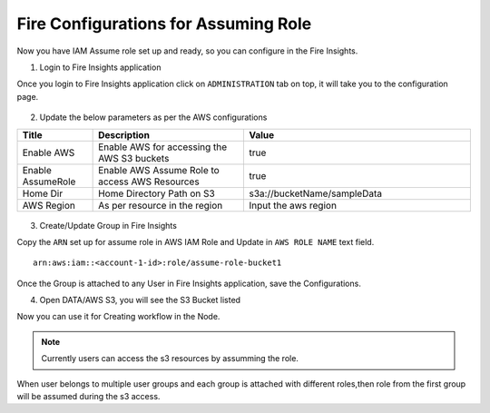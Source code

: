 Fire Configurations for Assuming Role
==============

Now you have IAM Assume role set up and ready, so you can configure in the Fire Insights.

1. Login to Fire Insights application 

Once you login to Fire Insights application click on ``ADMINISTRATION`` tab on top, it will take you to the configuration page.

.. figure:: ../../_assets/aws/glue/config.PNG
   :alt: aws
   :width: 60%

2. Update the below parameters as per the AWS configurations

.. list-table:: 
   :widths: 10 20 30
   :header-rows: 1

   * - Title
     - Description
     - Value
   * - Enable AWS
     - Enable AWS for accessing the AWS S3 buckets
     - true
   * - Enable AssumeRole
     - Enable AWS Assume Role to access AWS Resources
     - true
   * - Home Dir
     - Home Directory Path on S3 
     - s3a://bucketName/sampleData 
   * - AWS Region
     - As per resource in the region
     - Input the aws region

.. figure:: ../../_assets/aws/iam-assume-role/aws_configurations.PNG
   :alt: aws
   :width: 60%


3. Create/Update Group in Fire Insights

Copy the ``ARN`` set up for assume role in AWS IAM Role and Update in ``AWS ROLE NAME`` text field.

::

    arn:aws:iam::<account-1-id>:role/assume-role-bucket1
    
    
.. figure:: ../../_assets/aws/iam-assume-role/assume_role_arn.PNG
   :alt: aws
   :width: 60%

Once the Group is attached to any User in Fire Insights application, save the Configurations.

4. Open DATA/AWS S3, you will see the S3 Bucket listed

Now you can use it for Creating workflow in the Node.

.. figure:: ../../_assets/aws/iam-assume-role/aws_s3_lists.PNG
   :alt: aws
   :width: 60%

.. note:: Currently users can access the s3 resources by assumming the role.
When user belongs to multiple user groups and each group is attached with different roles,then role from the first group will be assumed during the s3 access.
